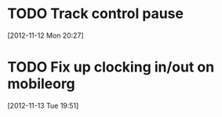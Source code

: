 #+FILETAGS: REFILE


* TODO Track control pause
[2012-11-12 Mon 20:27]
* TODO Fix up clocking in/out on mobileorg
[2012-11-13 Tue 19:51]

